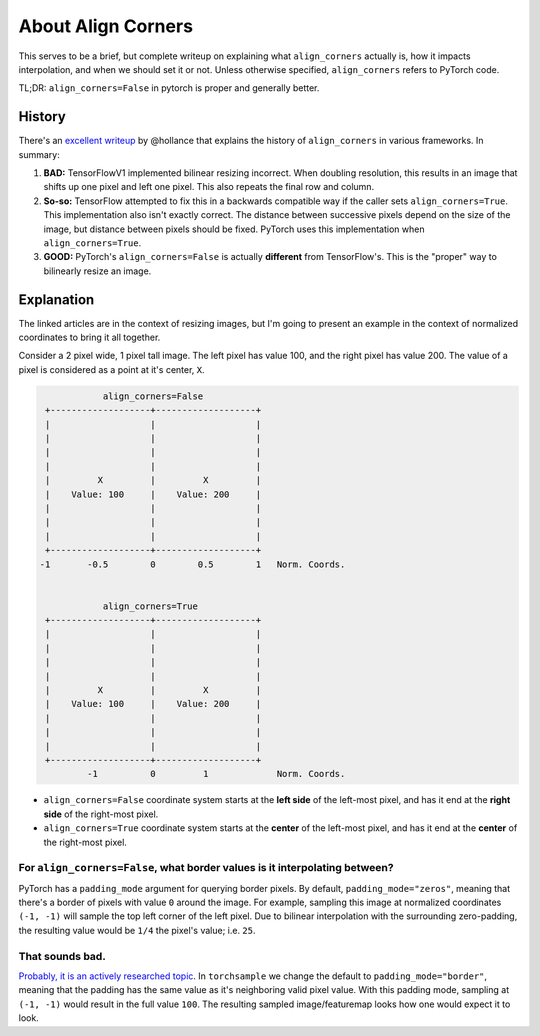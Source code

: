 About Align Corners
===================

This serves to be a brief, but complete writeup on explaining what
``align_corners`` actually is, how it impacts interpolation, and
when we should set it or not. Unless otherwise specified,
``align_corners`` refers to PyTorch code.

TL;DR:  ``align_corners=False`` in pytorch is proper and generally better.


History
^^^^^^^
There's an `excellent writeup`_ by @hollance that explains the history
of ``align_corners`` in various frameworks. In summary:

1. **BAD:** TensorFlowV1 implemented bilinear resizing incorrect. When doubling
   resolution, this results in an image that shifts up one pixel and left
   one pixel. This also repeats the final row and column.
2. **So-so:** TensorFlow attempted to fix this in a backwards compatible way if
   the caller sets ``align_corners=True``. This implementation also isn't
   exactly correct. The distance between successive pixels depend on the size
   of the image, but distance between pixels should be fixed.
   PyTorch uses this implementation when ``align_corners=True``.
3. **GOOD:** PyTorch's ``align_corners=False`` is actually **different** from
   TensorFlow's. This is the "proper" way to bilinearly resize an image.


Explanation
^^^^^^^^^^^

The linked articles are in the context of resizing images, but I'm going
to present an example in the context of normalized coordinates to bring
it all together.

Consider a 2 pixel wide, 1 pixel tall image.
The left pixel has value 100, and the right pixel has value 200.
The value of a pixel is considered as a point at it's center, ``X``.

.. code-block::

                align_corners=False
     +-------------------+-------------------+
     |                   |                   |
     |                   |                   |
     |                   |                   |
     |                   |                   |
     |         X         |         X         |
     |    Value: 100     |    Value: 200     |
     |                   |                   |
     |                   |                   |
     |                   |                   |
     +-------------------+-------------------+
    -1       -0.5        0        0.5        1   Norm. Coords.


                align_corners=True
     +-------------------+-------------------+
     |                   |                   |
     |                   |                   |
     |                   |                   |
     |                   |                   |
     |         X         |         X         |
     |    Value: 100     |    Value: 200     |
     |                   |                   |
     |                   |                   |
     |                   |                   |
     +-------------------+-------------------+
             -1          0         1             Norm. Coords.


* ``align_corners=False`` coordinate system starts at the
  **left side** of the left-most pixel, and has it end at the
  **right side** of the right-most pixel.
* ``align_corners=True`` coordinate system starts at the
  **center** of the left-most pixel, and has it end at the
  **center** of the right-most pixel.

For ``align_corners=False``, what border values is it interpolating between?
""""""""""""""""""""""""""""""""""""""""""""""""""""""""""""""""""""""""""""
PyTorch has a ``padding_mode`` argument for querying border pixels. By
default, ``padding_mode="zeros"``, meaning that there's a border of
pixels with value ``0`` around the image. For example, sampling this
image at normalized coordinates ``(-1, -1)`` will sample the top
left corner of the left pixel. Due to bilinear interpolation with the
surrounding zero-padding, the resulting value would be ``1/4`` the
pixel's value; i.e. ``25``.

That sounds bad.
""""""""""""""""
`Probably, it is an actively researched topic`_.
In ``torchsample`` we change the default to ``padding_mode="border"``,
meaning that the padding has the same value as it's neighboring valid
pixel value.
With this padding mode, sampling at ``(-1, -1)`` would result in the full value ``100``.
The resulting sampled image/featuremap looks how one would expect it to look.



.. _excellent writeup: https://machinethink.net/blog/coreml-upsampling/
.. _Probably, it is an actively researched topic: https://arxiv.org/pdf/2010.02178.pdf
